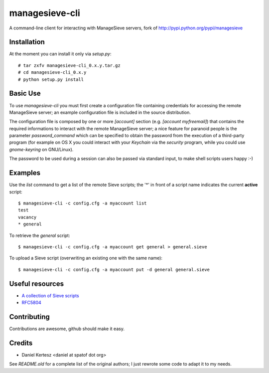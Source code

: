 ===============
managesieve-cli
===============

A command-line client for interacting with ManageSieve servers, fork of
http://pypi.python.org/pypi/managesieve

Installation
------------

At the moment you can install it only via `setup.py`: ::

    # tar zxfv managesieve-cli_0.x.y.tar.gz
    # cd managesieve-cli_0.x.y
    # python setup.py install

Basic Use
---------

To use `managesieve-cli` you must first create a configuration file containing
credentials for accessing the remote ManageSieve server; an example
configuration file is included in the source distribution.

The configuration file is composed by one or more `[account]` section (e.g.
`[account myfreemail]`) that contains the required informations to interact with
the remote ManageSieve server; a nice feature for paranoid people is the
parameter `password_command` which can be specified to obtain the password from
the execution of a third-party program (for example on OS X you could interact
with your `Keychain` via the `security` program, while you could use
`gnome-keyring` on GNU/Linux).

The password to be used during a session can also be passed via standard input,
to make shell scripts users happy :-)

Examples
--------

Use the `list` command to get a list of the remote Sieve scripts; the '*' in
front of a script name indicates the current **active** script: ::

    $ managesieve-cli -c config.cfg -a myaccount list
    test
    vacancy
    * general

To retrieve the `general` script: ::

    $ managesieve-cli -c config.cfg -a myaccount get general > general.sieve

To upload a Sieve script (overwriting an existing one with the same name): ::

    $ managesieve-cli -c config.cfg -a myaccount put -d general general.sieve

Useful resources
----------------

* `A collection of Sieve scripts`_
* `RFC5804`_

.. _A collection of Sieve scripts: http://fastmail.wikia.com/wiki/SieveExamples
.. _RFC5804: http://tools.ietf.org/html/rfc5804

Contributing
------------

Contributions are awesome, github should make it easy.

Credits
-------

* Daniel Kertesz <daniel at spatof dot org>

See `README.old` for a complete list of the original authors; I just rewrote
some code to adapt it to my needs.

.. vim: ft=rst
